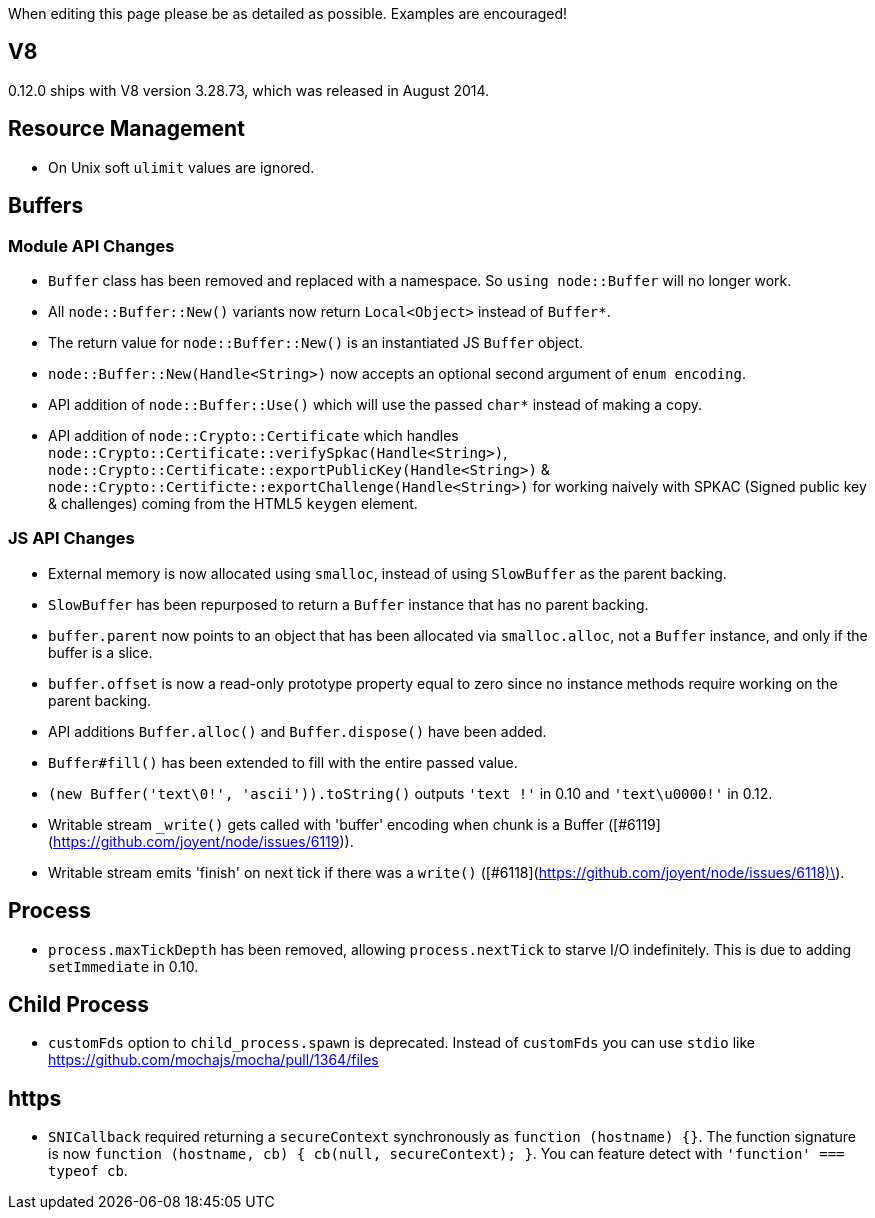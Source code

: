When editing this page please be as detailed as possible. Examples are encouraged!

## V8

0.12.0 ships with V8 version 3.28.73, which was released in August 2014.

## Resource Management

* On Unix soft `ulimit` values are ignored.

## Buffers

### Module API Changes

* `Buffer` class has been removed and replaced with a namespace. So `using node::Buffer` will no longer work.
* All `node::Buffer::New()` variants now return `Local<Object>` instead of `Buffer*`.
* The return value for `node::Buffer::New()` is an instantiated JS `Buffer` object.
* `node::Buffer::New(Handle<String>)` now accepts an optional second argument of `enum encoding`.
* API addition of `node::Buffer::Use()` which will use the passed `char*` instead of making a copy.
* API addition of `node::Crypto::Certificate` which handles `node::Crypto::Certificate::verifySpkac(Handle<String>)`, `node::Crypto::Certificate::exportPublicKey(Handle<String>)` & `node::Crypto::Certificte::exportChallenge(Handle<String>)` for working naively with SPKAC (Signed public key & challenges) coming from the HTML5 `keygen` element.

### JS API Changes

* External memory is now allocated using `smalloc`, instead of using `SlowBuffer` as the parent backing.
* `SlowBuffer` has been repurposed to return a `Buffer` instance that has no parent backing.
* `buffer.parent` now points to an object that has been allocated via `smalloc.alloc`, not a `Buffer` instance, and only if the buffer is a slice.
* `buffer.offset` is now a read-only prototype property equal to zero since no instance methods require working on the parent backing.
* API additions `Buffer.alloc()` and `Buffer.dispose()` have been added.
* `Buffer#fill()`  has been extended to fill with the entire passed value.
* `(new Buffer('text\0!', 'ascii')).toString()` outputs `'text !'` in 0.10 and `'text\u0000!'` in 0.12.
* Writable stream `_write()` gets called with 'buffer' encoding when chunk is a Buffer ([#6119](https://github.com/joyent/node/issues/6119)).
* Writable stream emits 'finish' on next tick if there was a `write()` ([#6118](https://github.com/joyent/node/issues/6118)\).

## Process

* `process.maxTickDepth` has been removed, allowing `process.nextTick` to starve I/O indefinitely. This is due to adding `setImmediate` in 0.10.

## Child Process

* `customFds` option to `child_process.spawn` is deprecated. Instead of `customFds` you can use `stdio` like https://github.com/mochajs/mocha/pull/1364/files

## https

* `SNICallback` required returning a `secureContext` synchronously as `function (hostname) {}`. The function signature is now `function (hostname, cb) { cb(null, secureContext); }`. You can feature detect with `'function' === typeof cb`. 
